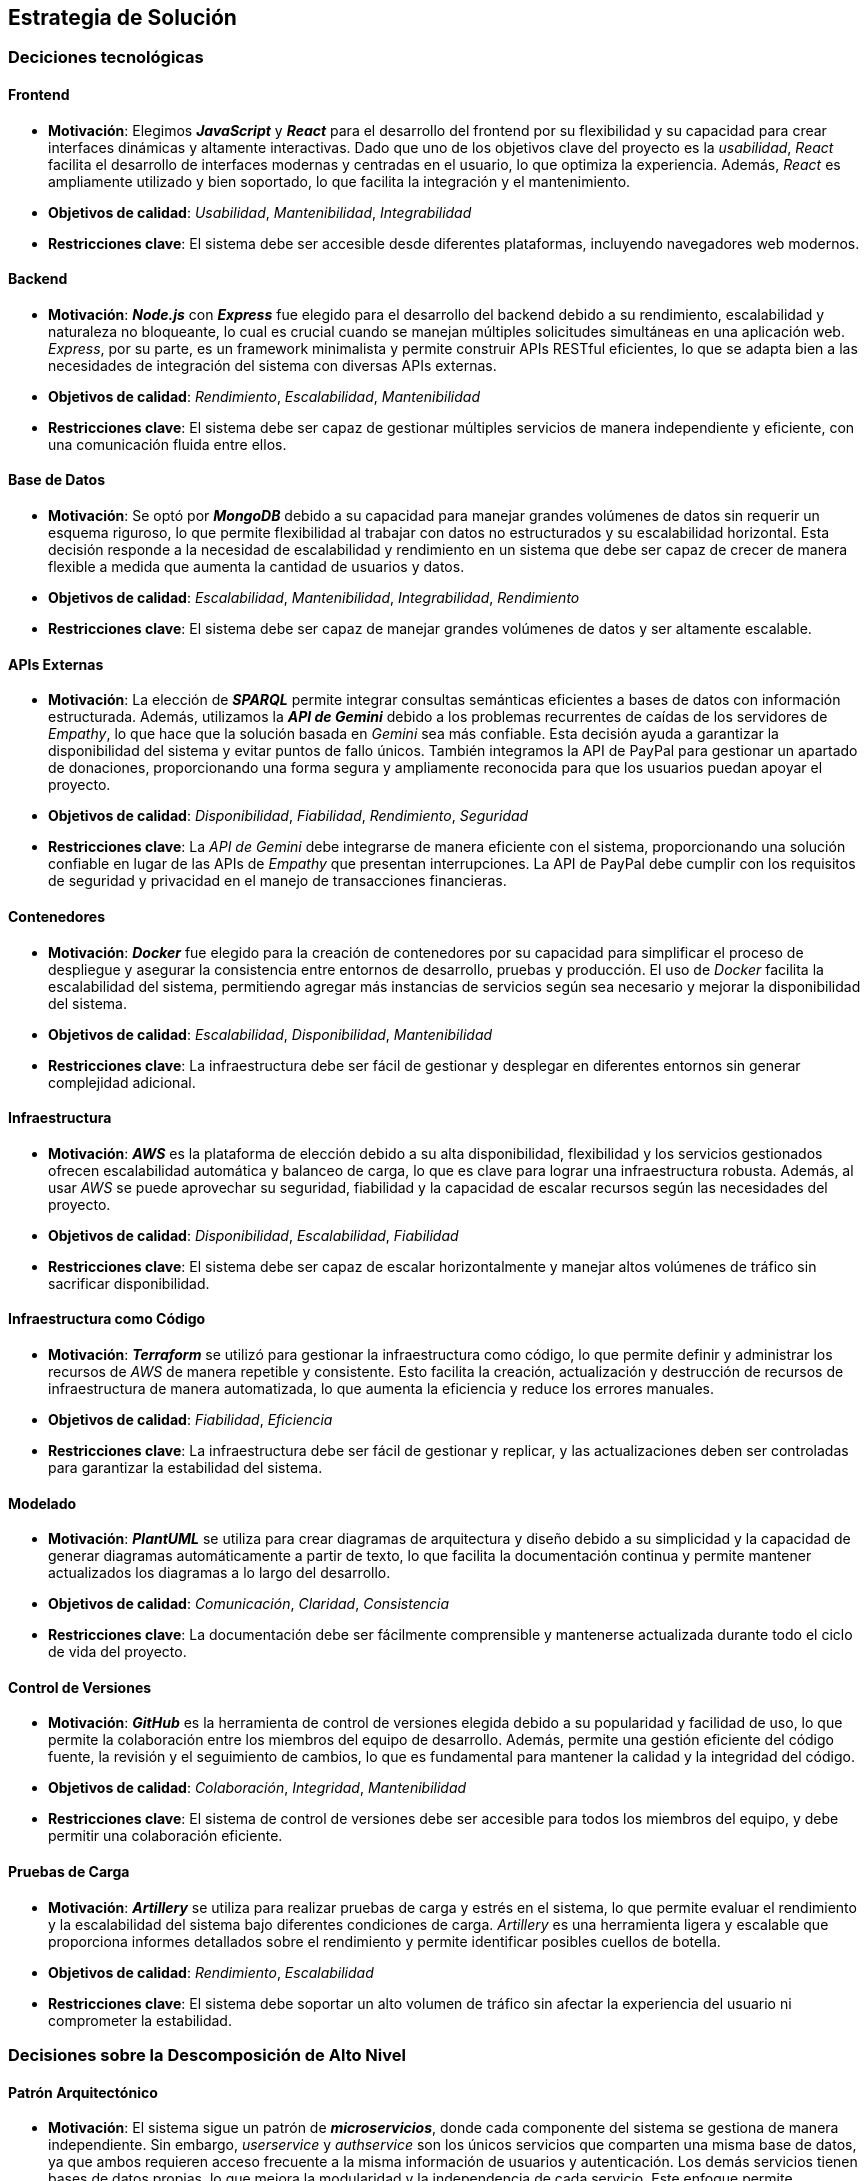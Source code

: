 ifndef::imagesdir[:imagesdir: ../images]

[[section-solution-strategy]]
== Estrategia de Solución

=== Deciciones tecnológicas
==== Frontend
* **Motivación**: Elegimos _**JavaScript**_ y _**React**_ para el desarrollo del frontend por su flexibilidad y su capacidad para crear interfaces dinámicas y altamente interactivas. Dado que uno de los objetivos clave del proyecto es la _usabilidad_, _React_ facilita el desarrollo de interfaces modernas y centradas en el usuario, lo que optimiza la experiencia. Además, _React_ es ampliamente utilizado y bien soportado, lo que facilita la integración y el mantenimiento.
* **Objetivos de calidad**: _Usabilidad_, _Mantenibilidad_, _Integrabilidad_
* **Restricciones clave**: El sistema debe ser accesible desde diferentes plataformas, incluyendo navegadores web modernos.

==== Backend
* **Motivación**: _**Node.js**_ con _**Express**_ fue elegido para el desarrollo del backend debido a su rendimiento, escalabilidad y naturaleza no bloqueante, lo cual es crucial cuando se manejan múltiples solicitudes simultáneas en una aplicación web. _Express_, por su parte, es un framework minimalista y permite construir APIs RESTful eficientes, lo que se adapta bien a las necesidades de integración del sistema con diversas APIs externas.
* **Objetivos de calidad**: _Rendimiento_, _Escalabilidad_, _Mantenibilidad_
* **Restricciones clave**: El sistema debe ser capaz de gestionar múltiples servicios de manera independiente y eficiente, con una comunicación fluida entre ellos.

==== Base de Datos
* **Motivación**: Se optó por _**MongoDB**_ debido a su capacidad para manejar grandes volúmenes de datos sin requerir un esquema riguroso, lo que permite flexibilidad al trabajar con datos no estructurados y su escalabilidad horizontal. Esta decisión responde a la necesidad de escalabilidad y rendimiento en un sistema que debe ser capaz de crecer de manera flexible a medida que aumenta la cantidad de usuarios y datos.
* **Objetivos de calidad**: _Escalabilidad_, _Mantenibilidad_, _Integrabilidad_, _Rendimiento_
* **Restricciones clave**: El sistema debe ser capaz de manejar grandes volúmenes de datos y ser altamente escalable.

==== APIs Externas
* **Motivación**: La elección de _**SPARQL**_ permite integrar consultas semánticas eficientes a bases de datos con información estructurada. Además, utilizamos la _**API de Gemini**_ debido a los problemas recurrentes de caídas de los servidores de _Empathy_, lo que hace que la solución basada en _Gemini_ sea más confiable. Esta decisión ayuda a garantizar la disponibilidad del sistema y evitar puntos de fallo únicos. También integramos la API de PayPal para gestionar un apartado de donaciones, proporcionando una forma segura y ampliamente reconocida para que los usuarios puedan apoyar el proyecto.
* **Objetivos de calidad**: _Disponibilidad_, _Fiabilidad_, _Rendimiento_, _Seguridad_
* **Restricciones clave**: La _API de Gemini_ debe integrarse de manera eficiente con el sistema, proporcionando una solución confiable en lugar de las APIs de _Empathy_ que presentan interrupciones. La API de PayPal debe cumplir con los requisitos de seguridad y privacidad en el manejo de transacciones financieras.

==== Contenedores
* **Motivación**: _**Docker**_ fue elegido para la creación de contenedores por su capacidad para simplificar el proceso de despliegue y asegurar la consistencia entre entornos de desarrollo, pruebas y producción. El uso de _Docker_ facilita la escalabilidad del sistema, permitiendo agregar más instancias de servicios según sea necesario y mejorar la disponibilidad del sistema.
* **Objetivos de calidad**: _Escalabilidad_, _Disponibilidad_, _Mantenibilidad_
* **Restricciones clave**: La infraestructura debe ser fácil de gestionar y desplegar en diferentes entornos sin generar complejidad adicional.

==== Infraestructura
* **Motivación**: _**AWS**_ es la plataforma de elección debido a su alta disponibilidad, flexibilidad y los servicios gestionados ofrecen escalabilidad automática y balanceo de carga, lo que es clave para lograr una infraestructura robusta. Además, al usar _AWS_ se puede aprovechar su seguridad, fiabilidad y la capacidad de escalar recursos según las necesidades del proyecto.
* **Objetivos de calidad**: _Disponibilidad_, _Escalabilidad_, _Fiabilidad_
* **Restricciones clave**: El sistema debe ser capaz de escalar horizontalmente y manejar altos volúmenes de tráfico sin sacrificar disponibilidad.

==== Infraestructura como Código
* **Motivación**: _**Terraform**_ se utilizó para gestionar la infraestructura como código, lo que permite definir y administrar los recursos de _AWS_ de manera repetible y consistente. Esto facilita la creación, actualización y destrucción de recursos de infraestructura de manera automatizada, lo que aumenta la eficiencia y reduce los errores manuales.
* **Objetivos de calidad**: _Fiabilidad_, _Eficiencia_
* **Restricciones clave**: La infraestructura debe ser fácil de gestionar y replicar, y las actualizaciones deben ser controladas para garantizar la estabilidad del sistema.

==== Modelado
* **Motivación**: _**PlantUML**_ se utiliza para crear diagramas de arquitectura y diseño debido a su simplicidad y la capacidad de generar diagramas automáticamente a partir de texto, lo que facilita la documentación continua y permite mantener actualizados los diagramas a lo largo del desarrollo.
* **Objetivos de calidad**: _Comunicación_, _Claridad_, _Consistencia_
* **Restricciones clave**: La documentación debe ser fácilmente comprensible y mantenerse actualizada durante todo el ciclo de vida del proyecto.

==== Control de Versiones
* **Motivación**: _**GitHub**_ es la herramienta de control de versiones elegida debido a su popularidad y facilidad de uso, lo que permite la colaboración entre los miembros del equipo de desarrollo. Además, permite una gestión eficiente del código fuente, la revisión y el seguimiento de cambios, lo que es fundamental para mantener la calidad y la integridad del código.
* **Objetivos de calidad**: _Colaboración_, _Integridad_, _Mantenibilidad_
* **Restricciones clave**: El sistema de control de versiones debe ser accesible para todos los miembros del equipo, y debe permitir una colaboración eficiente.

==== Pruebas de Carga
* **Motivación**: _**Artillery**_ se utiliza para realizar pruebas de carga y estrés en el sistema, lo que permite evaluar el rendimiento y la escalabilidad del sistema bajo diferentes condiciones de carga. _Artillery_ es una herramienta ligera y escalable que proporciona informes detallados sobre el rendimiento y permite identificar posibles cuellos de botella.
* **Objetivos de calidad**: _Rendimiento_, _Escalabilidad_
* **Restricciones clave**: El sistema debe soportar un alto volumen de tráfico sin afectar la experiencia del usuario ni comprometer la estabilidad.

=== Decisiones sobre la Descomposición de Alto Nivel
==== Patrón Arquitectónico
* **Motivación**: El sistema sigue un patrón de _**microservicios**_, donde cada componente del sistema se gestiona de manera independiente. Sin embargo, _userservice_ y _authservice_ son los únicos servicios que comparten una misma base de datos, ya que ambos requieren acceso frecuente a la misma información de usuarios y autenticación. Los demás servicios tienen bases de datos propias, lo que mejora la modularidad y la independencia de cada servicio. Este enfoque permite escalabilidad y flexibilidad, y facilita el despliegue y la gestión de los servicios de manera autónoma.
* **Objetivos de calidad**: _Escalabilidad_, _Mantenibilidad_, _Flexibilidad_
* **Restricciones clave**: La interacción entre los microservicios debe ser eficiente, especialmente entre _userservice_ y _authservice_, que comparten la base de datos, sin generar dependencias críticas entre los demás servicios.

==== Descomposición del Sistema
* **Motivación**: El sistema se divide en módulos responsables de diferentes partes del proyecto (_backend_, _frontend_, _base de datos_ y _APIs externas_). Cada módulo puede ser desarrollado, desplegado y escalado de manera independiente, lo que mejora la capacidad de mantenimiento y actualización del sistema.
* **Objetivos de calidad**: _Escalabilidad_, _Mantenibilidad_, _Flexibilidad_
* **Restricciones clave**: La estructura modular debe garantizar que la comunicación entre los servicios sea efectiva y no introduzca cuellos de botella.

=== Decisiones sobre cómo lograr los Objetivos Clave de Calidad
==== Usabilidad
* Se prioriza la usabilidad al usar _React_, ya que permite crear interfaces ricas en interactividad y con un rendimiento fluido. La experiencia de usuario es fundamental en este proyecto, y _React_ facilita la creación de interfaces dinámicas que responden de manera eficiente a las acciones del usuario.

==== Disponibilidad
* El uso de _AWS_ junto con _Docker_ permite que el sistema sea altamente disponible, ya que facilita la recuperación ante fallos y la escalabilidad automática, lo cual es crucial para mantener el sistema operativo sin interrupciones y manejar picos de tráfico.

==== Compatibilidad
* Se eligieron _React_ y _Node.js_ por su compatibilidad con una amplia gama de plataformas y dispositivos, lo que permite que la aplicación sea accesible desde diferentes navegadores y dispositivos, mejorando así la accesibilidad para los usuarios.

==== Escalabilidad y Rendimiento
* Para garantizar la escalabilidad y rendimiento, se seleccionaron tecnologías como _MongoDB_ y _AWS_, que permiten manejar el crecimiento del sistema de manera eficiente. _MongoDB_ ofrece escalabilidad horizontal, mientras que _AWS_ proporciona recursos flexibles que pueden adaptarse a las demandas del sistema. _Docker_ también facilita la replicación de servicios según se requiera.

==== Seguridad
* Dado que se prioriza la seguridad del sistema, se implementó un sistema de penalización de IP en el login para mitigar ataques de fuerza bruta. Además, los datos sensibles, como las contraseñas de los usuarios, son encriptados en la base de datos para garantizar que no puedan ser accesibles incluso si los datos son comprometidos.

=== Decisiones Organizativas Relevantes
* **Proceso de desarrollo**: Se eligió un proceso de desarrollo ágil utilizando _GitHub_ para la gestión del código, tareas y colaboración, lo que facilita la integración continua y las entregas incrementales. Esto se adapta a la necesidad de iterar rápidamente y adaptarse a los cambios durante el desarrollo.

* **Delegación de tareas**: Se delegaron tareas de infraestructura y operaciones a _AWS_ (con _Terraform_) y _Docker_ para asegurar un entorno de producción confiable, escalable y fácil de mantener. Esto reduce la carga operativa sobre el equipo de desarrollo y mejora la eficiencia en la gestión de recursos.

ifdef::arc42help[]
[role="arc42help"]
****
.Contents
Un breve resumen y explicación de las decisiones fundamentales y estrategias de solución que dan forma a la arquitectura del sistema. Incluye:

* decisiones tecnológicas
* decisiones sobre la descomposición de alto nivel del sistema, por ejemplo, el uso de un patrón arquitectónico o de diseño
* decisiones sobre cómo lograr los objetivos clave de calidad
* decisiones organizativas relevantes, por ejemplo, la selección de un proceso de desarrollo o la delegación de ciertas tareas a terceros.

.Motivation
Estas decisiones forman las piedras angulares de tu arquitectura. Son la base para muchas otras decisiones detalladas o reglas de implementación.

.Form
Mantén las explicaciones de dichas decisiones clave breves.

Motiva lo que se decidió y por qué se decidió de esa manera,
basándote en la declaración del problema, los objetivos de calidad y las restricciones clave.
Consulta los detalles en las secciones siguientes.


.Further Information

Consulta https://docs.arc42.org/section-4/[Estrategia de Solución] en la documentación de arc42.

****
endif::arc42help[]
